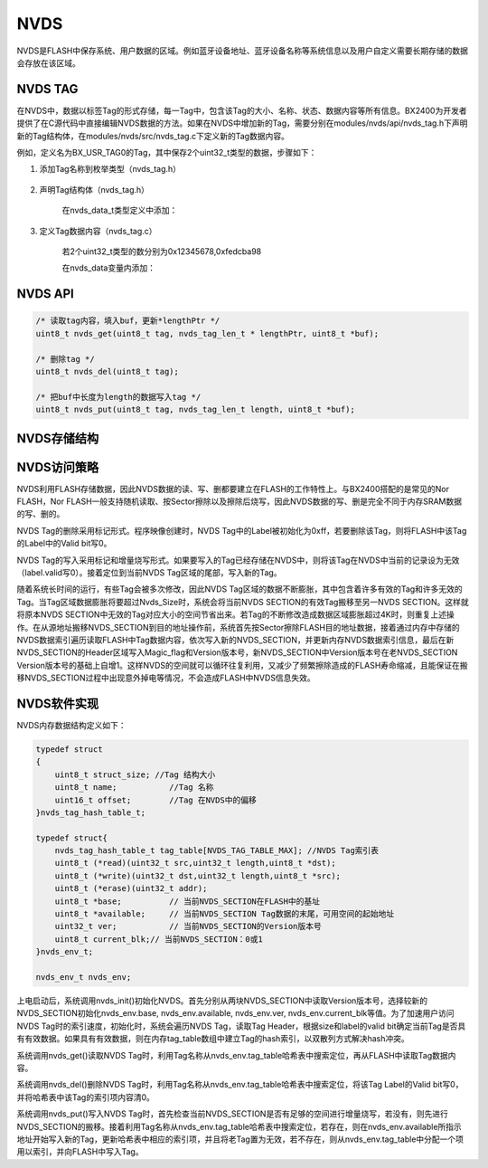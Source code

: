 
NVDS
======

NVDS是FLASH中保存系统、用户数据的区域。例如蓝牙设备地址、蓝牙设备名称等系统信息以及用户自定义需要长期存储的数据会存放在该区域。

NVDS TAG
---------

在NVDS中，数据以标签Tag的形式存储，每一Tag中，包含该Tag的大小、名称、状态、数据内容等所有信息。BX2400为开发者提供了在C源代码中直接编辑NVDS数据的方法。如果在NVDS中增加新的Tag，需要分别在modules/nvds/api/nvds_tag.h下声明新的Tag结构体，在modules/nvds/src/nvds_tag.c下定义新的Tag数据内容。

例如，定义名为BX_USR_TAG0的Tag，其中保存2个uint32_t类型的数据，步骤如下：

#. 添加Tag名称到枚举类型（nvds_tag.h）

    .. image:: nvds_usr_tag.png
    
#. 声明Tag结构体（nvds_tag.h）

    .. image:: nvds_usr_data_define.png
    
    在nvds_data_t类型定义中添加：
    
    .. image:: nvds_decl_tag.png
    
#. 定义Tag数据内容（nvds_tag.c）
    
    若2个uint32_t类型的数分别为0x12345678,0xfedcba98
    
    在nvds_data变量内添加：
    
    .. image:: nvds_define_tag.png
    
NVDS API
--------

.. code:: c
    
    /* 读取tag内容，填入buf，更新*lengthPtr */
    uint8_t nvds_get(uint8_t tag, nvds_tag_len_t * lengthPtr, uint8_t *buf);
    
    /* 删除tag */
    uint8_t nvds_del(uint8_t tag);
    
    /* 把buf中长度为length的数据写入tag */
    uint8_t nvds_put(uint8_t tag, nvds_tag_len_t length, uint8_t *buf);

    
NVDS存储结构
------------


    
NVDS访问策略
------------

NVDS利用FLASH存储数据，因此NVDS数据的读、写、删都要建立在FLASH的工作特性上。与BX2400搭配的是常见的Nor FLASH，Nor FLASH一般支持随机读取、按Sector擦除以及擦除后烧写，因此NVDS数据的写、删是完全不同于内存SRAM数据的写、删的。

NVDS Tag的删除采用标记形式。程序映像创建时，NVDS Tag中的Label被初始化为0xff，若要删除该Tag，则将FLASH中该Tag的Label中的Valid bit写0。

NVDS Tag的写入采用标记和增量烧写形式。如果要写入的Tag已经存储在NVDS中，则将该Tag在NVDS中当前的记录设为无效（label.valid写0）。接着定位到当前NVDS Tag区域的尾部，写入新的Tag。

随着系统长时间的运行，有些Tag会被多次修改，因此NVDS Tag区域的数据不断膨胀，其中包含着许多有效的Tag和许多无效的Tag。当Tag区域数据膨胀将要超过Nvds_Size时，系统会将当前NVDS SECTION的有效Tag搬移至另一NVDS SECTION。这样就将原本NVDS SECTION中无效的Tag对应大小的空间节省出来。若Tag的不断修改造成数据区域膨胀超过4K时，则重复上述操作。在从源地址搬移NVDS_SECTION到目的地址操作前，系统首先按Sector擦除FLASH目的地址数据，接着通过内存中存储的NVDS数据索引遍历读取FLASH中Tag数据内容，依次写入新的NVDS_SECTION，并更新内存NVDS数据索引信息，最后在新NVDS_SECTION的Header区域写入Magic_flag和Version版本号，新NVDS_SECTION中Version版本号在老NVDS_SECTION Version版本号的基础上自增1。这样NVDS的空间就可以循环往复利用，又减少了频繁擦除造成的FLASH寿命缩减，且能保证在搬移NVDS_SECTION过程中出现意外掉电等情况，不会造成FLASH中NVDS信息失效。


NVDS软件实现
------------


NVDS内存数据结构定义如下：

.. code:: c

    typedef struct
    {
        uint8_t struct_size; //Tag 结构大小
        uint8_t name;		//Tag 名称
        uint16_t offset;	//Tag 在NVDS中的偏移
    }nvds_tag_hash_table_t;
    
    typedef struct{
        nvds_tag_hash_table_t tag_table[NVDS_TAG_TABLE_MAX]; //NVDS Tag索引表
        uint8_t (*read)(uint32_t src,uint32_t length,uint8_t *dst);
        uint8_t (*write)(uint32_t dst,uint32_t length,uint8_t *src);
        uint8_t (*erase)(uint32_t addr);
        uint8_t *base;		// 当前NVDS_SECTION在FLASH中的基址
        uint8_t *available;	// 当前NVDS_SECTION Tag数据的末尾，可用空间的起始地址
        uint32_t ver;		// 当前NVDS_SECTION的Version版本号
        uint8_t current_blk;// 当前NVDS_SECTION：0或1
    }nvds_env_t;
    
    nvds_env_t nvds_env;

上电启动后，系统调用nvds_init()初始化NVDS。首先分别从两块NVDS_SECTION中读取Version版本号，选择较新的NVDS_SECTION初始化nvds_env.base, nvds_env.available, nvds_env.ver, nvds_env.current_blk等值。为了加速用户访问NVDS Tag时的索引速度，初始化时，系统会遍历NVDS Tag，读取Tag Header，根据size和label的valid bit确定当前Tag是否具有有效数据。如果具有有效数据，则在内存tag_table数组中建立Tag的hash索引，以双散列方式解决hash冲突。

系统调用nvds_get()读取NVDS Tag时，利用Tag名称从nvds_env.tag_table哈希表中搜索定位，再从FLASH中读取Tag数据内容。

系统调用nvds_del()删除NVDS Tag时，利用Tag名称从nvds_env.tag_table哈希表中搜索定位，将该Tag Label的Valid bit写0，并将哈希表中该Tag的索引项内容清0。

系统调用nvds_put()写入NVDS Tag时，首先检查当前NVDS_SECTION是否有足够的空间进行增量烧写，若没有，则先进行NVDS_SECTION的搬移。接着利用Tag名称从nvds_env.tag_table哈希表中搜索定位，若存在，则在nvds_env.available所指示地址开始写入新的Tag，更新哈希表中相应的索引项，并且将老Tag置为无效，若不存在，则从nvds_env.tag_table中分配一个项用以索引，并向FLASH中写入Tag。


